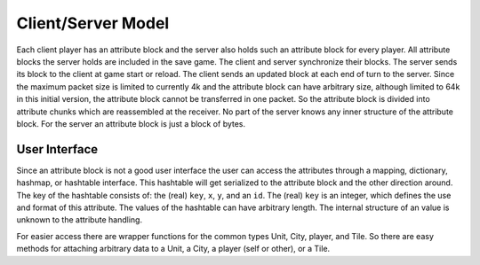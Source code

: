..
    SPDX-License-Identifier: GPL-3.0-or-later
    SPDX-FileCopyrightText: 1996-2021 Freeciv Contributors
    SPDX-FileCopyrightText: 2022 James Robertson <jwrober@gmail.com>

Client/Server Model
*******************

Each client player has an attribute block and the server also holds such an attribute block for every player.
All attribute blocks the server holds are included in the save game. The client and server synchronize their
blocks. The server sends its block to the client at game start or reload. The client sends an updated block at
each end of turn to the server. Since the maximum packet size is limited to currently 4k and the attribute
block can have arbitrary size, although limited to 64k in this initial version, the attribute block cannot be
transferred in one packet. So the attribute block is divided into attribute chunks which are reassembled at
the receiver. No part of the server knows any inner structure of the attribute block. For the server an
attribute block is just a block of bytes.

User Interface
==============

Since an attribute block is not a good user interface the user can access the attributes through a mapping,
dictionary, hashmap, or hashtable interface. This hashtable will get serialized to the attribute block and the
other direction around. The key of the hashtable consists of: the (real) ``key``, ``x``, ``y``, and an ``id``.
The (real) ``key`` is an integer, which defines the use and format of this attribute. The values of the
hashtable can have arbitrary length. The internal structure of an value is unknown to the attribute handling.

For easier access there are wrapper functions for the common types Unit, City, player, and Tile. So there are
easy methods for attaching arbitrary data to a Unit, a City, a player (self or other), or a Tile.
